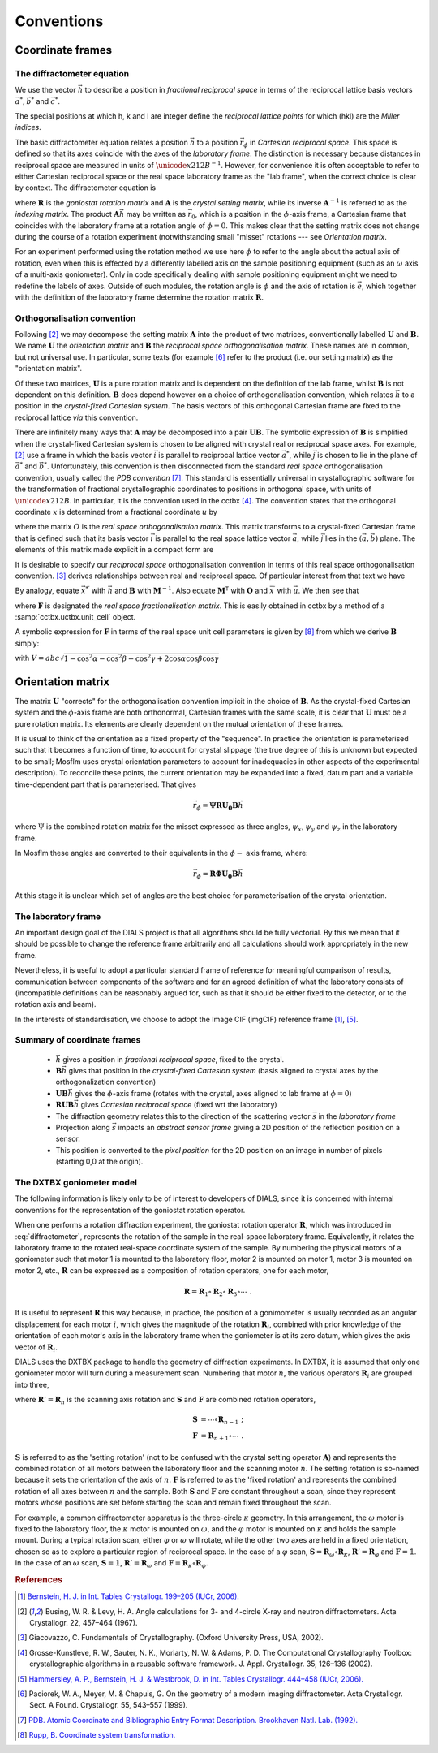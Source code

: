 Conventions
===========

Coordinate frames
-----------------

The diffractometer equation
^^^^^^^^^^^^^^^^^^^^^^^^^^^

We use the vector :math:`\vec{h}` to describe a position in *fractional
reciprocal space* in terms of the reciprocal lattice basis vectors :math:`\vec{a^*},
\vec{b^*}` and :math:`\vec{c^*}`.

.. math::
   :label: miller_index

   \vec{h} = \begin{pmatrix}
   h \\
   k \\
   l \\
   \end{pmatrix} = h \vec{a^*} + k \vec{b^*} + l \vec{c^*}


The special positions at which h, k and l are integer define the *reciprocal
lattice points* for which (hkl) are the *Miller indices*.

The basic diffractometer equation relates a position :math:`\vec{h}` to a
position :math:`\vec{r_\phi}` in *Cartesian reciprocal space*. This space is
defined so that its axes coincide with the axes of the *laboratory frame*. The
distinction is necessary because distances in reciprocal space are measured in
units of :math:`\unicode{x212B}^{-1}`. However, for convenience it is often acceptable to
refer to either Cartesian reciprocal space or the real space laboratory frame as
the "lab frame", when the correct choice is clear by context. The diffractometer
equation is

.. math::
   :label: diffractometer

   \vec{r_\phi} = \mathbf{R} \mathbf{A} \vec{h}

where :math:`\mathbf{R}` is the *goniostat rotation matrix* and
:math:`\mathbf{A}` is the *crystal setting matrix*, while its inverse
:math:`\mathbf{A}^{-1}` is referred to as the *indexing matrix*. The product
:math:`\mathbf{A} \vec{h}` may be written as :math:`\vec{r_0}`, which is a
position in the :math:`\phi`-axis frame, a Cartesian frame that coincides with
the laboratory frame at a rotation angle of :math:`\phi=0`. This makes clear
that the setting matrix does not change during the course of a rotation
experiment (notwithstanding small "misset" rotations --- see
`Orientation matrix`.

For an experiment performed using the rotation method we use here :math:`\phi`
to refer to the angle about the actual axis of rotation, even when this is
effected by a differently labelled axis on the sample positioning equipment
(such as an :math:`\omega` axis of a multi-axis goniometer). Only in code
specifically dealing with sample positioning equipment might we need to redefine
the labels of axes.  Outside of such modules, the rotation angle is :math:`\phi`
and the axis of rotation is :math:`\vec{e}`, which together with the definition
of the laboratory frame determine the rotation matrix :math:`\mathbf{R}`.

Orthogonalisation convention
^^^^^^^^^^^^^^^^^^^^^^^^^^^^

Following [#Busing1967]_ we may decompose the setting matrix :math:`\mathbf{A}`
into the product of two matrices, conventionally labelled :math:`\mathbf{U}` and
:math:`\mathbf{B}`. We name :math:`\mathbf{U}` the *orientation matrix* and
:math:`\mathbf{B}` the *reciprocal space orthogonalisation matrix*. These names
are in common, but not universal use. In particular, some texts (for example
[#Paciorek1999]_ refer to the product (i.e. our setting matrix) as the
"orientation matrix".

Of these two matrices, :math:`\mathbf{U}` is a pure rotation matrix and is
dependent on the definition of the lab frame, whilst :math:`\mathbf{B}` is not
dependent on this definition. :math:`\mathbf{B}` does depend however on a choice
of orthogonalisation convention, which relates :math:`\vec{h}` to a position in
the *crystal-fixed Cartesian system*. The basis vectors of this orthogonal
Cartesian frame are fixed to the reciprocal lattice *via* this convention.

There are infinitely many ways that :math:`\mathbf{A}` may be decomposed into a
pair :math:`\mathbf{U} \mathbf{B}`. The symbolic expression of
:math:`\mathbf{B}` is simplified when the crystal-fixed Cartesian system is chosen
to be aligned with crystal real or reciprocal space axes. For example,
[#Busing1967]_ use a frame in which the basis vector :math:`\vec{i}` is parallel
to reciprocal lattice vector :math:`\vec{a^*}`, while :math:`\vec{j}` is chosen
to lie in the plane of :math:`\vec{a^*}` and :math:`\vec{b^*}`. Unfortunately,
this convention is then disconnected from the standard *real space*
orthogonalisation convention, usually called the *PDB convention* [#PDB1992]_.
This standard is essentially universal in crystallographic software for the
transformation of fractional crystallographic coordinates to positions in
orthogonal space, with units of :math:`\unicode{x212B}`. In particular, it is the convention
used in the cctbx [#GrosseKunstleve2002]_. The convention states that the
orthogonal coordinate :math:`x` is determined from a fractional coordinate
:math:`u` by

.. math::
   :label: realspaceortho

   \vec{x} = \mathbf{O} \vec{u}

where the matrix :math:`O` is the *real space orthogonalisation matrix*. This
matrix transforms to a crystal-fixed Cartesian frame that is defined such that
its basis vector :math:`\vec{i}` is parallel to the real space lattice vector
:math:`\vec{a}`, while :math:`\vec{j}` lies in the :math:`(\vec{a}, \vec{b})`
plane. The elements of this matrix made explicit in a compact form are

.. math::
   :label: realspaceorthomatrix

   \mathbf{O} =
   \begin{pmatrix}
   a & b\cos{\gamma} &  c\cos{\beta} \\
   0 & b\sin{\gamma} & -c\sin{\beta}\cos{\alpha^*} \\
   0 & 0             &  c\sin{\beta}\sin{\alpha^*} \\
   \end{pmatrix}

It is desirable to specify our *reciprocal space* orthogonalisation convention
in terms of this real space orthogonalisation convention.  [#Giacovazzo2002]_
derives relationships between real and reciprocal space. Of particular interest
from that text we have

.. math::
   :label: realreciprocaltransforms
   :nowrap:

   \begin{eqnarray}
   \vec{x} & = & \mathbf{M}^\mathsf{T} \vec{x}^\prime \nonumber \\
   \vec{x^*} & = & \mathbf{M}^{-1} \vec{x^*}^\prime
   \end{eqnarray}

By analogy, equate :math:`\vec{x^*}^\prime` with :math:`\vec{h}` and
:math:`\mathbf{B}` with :math:`\mathbf{M}^{-1}`. Also equate
:math:`\mathbf{M}^\mathsf{T}` with :math:`\mathbf{O}` and :math:`\vec{x}^\prime`
with :math:`\vec{u}`. We then see that

.. math::
   :label: reciprocalortho

   \mathbf{B} = \left( \mathbf{O}^{-1} \right)^\mathsf{T} = \mathbf{F}^\mathsf{T}

where :math:`\mathbf{F}` is designated the *real space fractionalisation
matrix*.  This is easily obtained in cctbx by a method of a
:samp:`cctbx.uctbx.unit_cell` object.

A symbolic expression for :math:`\mathbf{F}` in terms of the real space unit cell
parameters is given by [#RuppWeb]_ from which we derive :math:`\mathbf{B}` simply:

.. math::
   :label: recipspaceorthomatrix

   \mathbf{B} =
   \begin{pmatrix}
   \frac{1}{a} &
   0 &
   0 \\
   -\frac{\cos{\gamma}}{a\sin{\gamma}} &
   \frac{1}{b\sin{\gamma}} &
   0 \\
   \frac{bc}{V}\left( \frac{\cos{\gamma} \left( \cos{\alpha} - \cos{\beta}\cos{\gamma} \right)}{\sin{\gamma}} - \cos{\beta}\sin{\gamma} \right) &
   -\frac{ac \left( \cos{\alpha} - \cos{\beta}\cos{\gamma} \right)}{V\sin{\gamma}} &
   \frac{ab\sin{\gamma}}{V} \\
   \end{pmatrix}

with :math:`V = abc \sqrt{ 1 - \cos^2{\alpha} - \cos^2{\beta} - \cos^2{\gamma} +
2 \cos{\alpha}\cos{\beta}\cos{\gamma}}`

Orientation matrix
------------------

.. \label{sec:U_matrix}

The matrix :math:`\mathbf{U}` "corrects" for the orthogonalisation convention
implicit in the choice of :math:`\mathbf{B}`. As the crystal-fixed Cartesian
system and the :math:`\phi`-axis frame are both orthonormal, Cartesian frames
with the same scale, it is clear that :math:`\mathbf{U}` must be a pure rotation
matrix. Its elements are clearly dependent on the mutual orientation of these
frames.

It is usual to think of the orientation as a fixed property of the "sequence".  In
practice the orientation is parameterised such that it becomes a function of
time, to account for crystal slippage (the true degree of this is unknown but
expected to be small; Mosflm uses crystal orientation parameters to account for
inadequacies in other aspects of the experimental description). To reconcile
these points, the current orientation may be expanded into a fixed, datum part
and a variable time-dependent part that is parameterised. That gives

.. math::

   \vec{r_\phi} = \mathbf{\Psi}\mathbf{R}\mathbf{U_0}\mathbf{B}\vec{h}

where :math:`\Psi` is the combined rotation matrix for the misset expressed as
three angles, :math:`\psi_x, \psi_y` and :math:`\psi_z` in the laboratory frame.

In Mosflm these angles are converted to their equivalents in the
:math:`\phi-` axis frame, where:

.. math::

   \vec{r_\phi} = \mathbf{R}\mathbf{\Phi}\mathbf{U_0}\mathbf{B}\vec{h}

At this stage it is unclear which set of angles are the best choice for
parameterisation of the crystal orientation.

The laboratory frame
^^^^^^^^^^^^^^^^^^^^

An important design goal of the DIALS project is that all algorithms should be
fully vectorial. By this we mean that it should be possible to change the
reference frame arbitrarily and all calculations should work appropriately in
the new frame.

Nevertheless, it is useful to adopt a particular standard frame of reference for
meaningful comparison of results, communication between components of the
software and for an agreed definition of what the laboratory consists of
(incompatible definitions can be reasonably argued for, such as that it should
be either fixed to the detector, or to the rotation axis and beam).

In the interests of standardisation, we choose to adopt the Image CIF (imgCIF)
reference frame [#Bernstein2006]_, [#Hammersley2006]_.

Summary of coordinate frames
^^^^^^^^^^^^^^^^^^^^^^^^^^^^

 - :math:`\vec{h}` gives a position in *fractional reciprocal space*, fixed to
   the crystal.
 - :math:`\mathbf{B}\vec{h}` gives that position in the *crystal-fixed Cartesian
   system* (basis aligned to crystal axes by the orthogonalization convention)
 - :math:`\mathbf{UB}\vec{h}` gives the :math:`\phi`-axis frame (rotates with
   the crystal, axes aligned to lab frame at :math:`\phi=0`)
 - :math:`\mathbf{RUB}\vec{h}` gives *Cartesian reciprocal space* (fixed wrt the
   laboratory)
 - The diffraction geometry relates this to the
   direction of the scattering vector :math:`\vec{s}` in the *laboratory frame*
 - Projection along :math:`\vec{s}` impacts an *abstract sensor frame* giving a
   2D position of the reflection position on a sensor.
 - This position is converted to the *pixel position* for the 2D position on an
   image in number of pixels (starting 0,0 at the origin).


The DXTBX goniometer model
^^^^^^^^^^^^^^^^^^^^^^^^^^

The following information is likely only to be of interest to developers of
DIALS, since it is concerned with internal conventions for the
representation of the goniostat rotation operator.

When one performs a rotation diffraction experiment, the goniostat rotation
operator :math:`\mathbf{R}`, which was introduced in :eq:`diffractometer`,
represents the rotation of the sample in the real-space laboratory frame.
Equivalently, it relates the laboratory frame to the rotated real-space
coordinate system of the sample.  By numbering the physical motors of a
goniometer such that motor 1 is mounted to the laboratory floor, motor 2
is mounted on motor 1, motor 3 is mounted on motor 2, etc.,
:math:`\mathbf{R}` can be expressed as a composition of rotation operators,
one for each motor,

.. math::

   \mathbf{R} = \mathbf{R}_1 \circ \mathbf{R}_2 \circ \mathbf{R}_3 \circ \cdots \,\text{.}

It is useful to represent :math:`\mathbf{R}` this way because, in practice,
the position of a gonimometer is usually recorded as an angular displacement
for each motor :math:`i`, which gives the magnitude of the rotation
:math:`\mathbf{R}_i`, combined with prior knowledge of the orientation of
each motor's axis in the laboratory frame when the goniometer is at its zero
datum, which gives the axis vector of :math:`\mathbf{R}_i`.

DIALS uses the DXTBX package to handle the geometry of diffraction
experiments.  In DXTBX, it is assumed that only one goniometer motor will
turn during a measurement scan.  Numbering that motor :math:`n`, the various
operators :math:`\mathbf{R}_i` are grouped into three,

.. math::
   :label: dxtbx_operators

   \mathbf{R} = \mathbf{S} \circ \mathbf{R}' \circ \mathbf{F} \,\text{,}

where :math:`\mathbf{R}' = \mathbf{R}_n` is the scanning axis rotation and
:math:`\mathbf{S}` and :math:`\mathbf{F}` are combined rotation operators,

.. math::

   \begin{eqnarray}
      \mathbf{S} &= \cdots \circ \mathbf{R}_{n - 1} \,\text{;} \\
      \mathbf{F} &= \mathbf{R}_{n + 1} \circ \cdots \,\text{.}
   \end{eqnarray}

:math:`\mathbf{S}` is referred to as the 'setting rotation' (not to be
confused with the crystal setting operator :math:`\mathbf{A}`) and
represents the combined rotation of all motors between the laboratory floor
and the scanning motor :math:`n`.  The setting rotation is so-named because
it sets the orientation of the axis of :math:`n`.  :math:`\mathbf{F}` is
referred to as the 'fixed rotation' and represents the combined rotation of
all axes between :math:`n` and the sample.  Both :math:`\mathbf{S}` and
:math:`\mathbf{F}` are constant throughout a scan, since they represent
motors whose positions are set before starting the scan and remain fixed
throughout the scan.

For example, a common diffractometer apparatus is the three-circle :math:`κ`
geometry.  In this arrangement, the :math:`ω` motor is fixed to the
laboratory floor, the :math:`κ` motor is mounted on :math:`ω`, and the
:math:`φ` motor is mounted on :math:`κ` and holds the sample mount.  During
a typical rotation scan, either :math:`φ` or :math:`ω` will rotate, while
the other two axes are held in a fixed orientation, chosen so as to explore
a particular region of reciprocal space.  In the case of a :math:`φ` scan,
:math:`\mathbf{S} = \mathbf{R}_ω \circ \mathbf{R}_κ`,
:math:`\mathbf{R}' = \mathbf{R}_φ` and :math:`\mathbf{F} = 𝟙`.  In the case
of an :math:`ω` scan, :math:`\mathbf{S} = 𝟙`,
:math:`\mathbf{R}' = \mathbf{R}_ω` and
:math:`\mathbf{F} = \mathbf{R}_κ \circ \mathbf{R}_φ`.

.. rubric:: References

.. [#Bernstein2006] `Bernstein, H. J. in Int. Tables Crystallogr. 199–205 (IUCr, 2006). <http://it.iucr.org/Ga/ch3o7v0001/>`_
.. [#Busing1967] Busing, W. R. & Levy, H. A. Angle calculations for 3- and 4-circle X-ray and neutron diffractometers. Acta Crystallogr. 22, 457–464 (1967).
.. [#Giacovazzo2002] Giacovazzo, C. Fundamentals of Crystallography. (Oxford University Press, USA, 2002).
.. [#GrosseKunstleve2002] Grosse-Kunstleve, R. W., Sauter, N. K., Moriarty, N. W. & Adams, P. D. The Computational Crystallography Toolbox: crystallographic algorithms in a reusable software framework. J. Appl. Crystallogr. 35, 126–136 (2002).
.. [#Hammersley2006] `Hammersley, A. P., Bernstein, H. J. & Westbrook, D. in Int. Tables Crystallogr. 444–458 (IUCr, 2006). <http://it.iucr.org/Ga/ch4o6v0001/>`_
.. [#Paciorek1999] Paciorek, W. A., Meyer, M. & Chapuis, G. On the geometry of a modern imaging diffractometer. Acta Crystallogr. Sect. A Found. Crystallogr. 55, 543–557 (1999).
.. [#PDB1992] `PDB. Atomic Coordinate and Bibliographic Entry Format Description. Brookhaven Natl. Lab. (1992). <http://www.wwpdb.org/docs/documentation/file-format/PDB_format_1992.pdf>`_
.. [#RuppWeb] `Rupp, B. Coordinate system transformation. <http://www.ruppweb.org/Xray/tutorial/Coordinate%20system%20transformation.htm>`_

